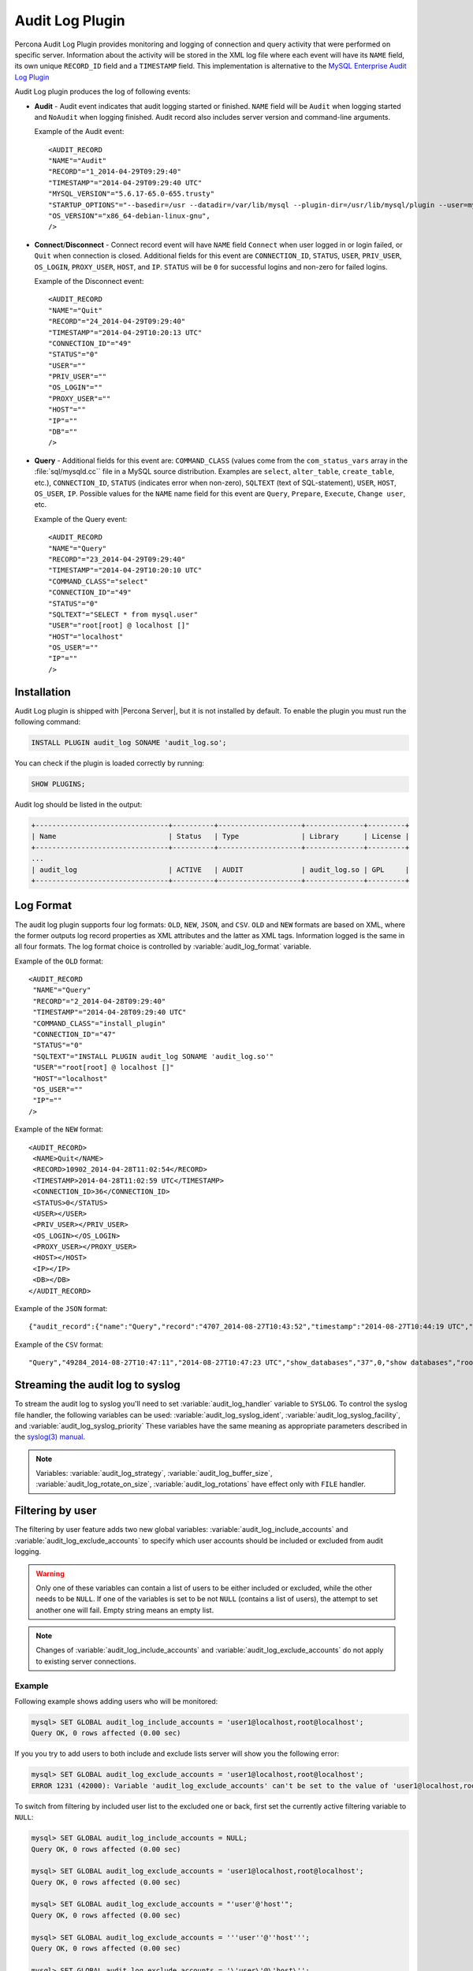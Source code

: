 .. _audit_log_plugin:

================================================================================
 Audit Log Plugin
================================================================================

Percona Audit Log Plugin provides monitoring and logging of connection and query
activity that were performed on specific server. Information about the activity
will be stored in the XML log file where each event will have its ``NAME``
field, its own unique ``RECORD_ID`` field and a ``TIMESTAMP`` field. This
implementation is alternative to the `MySQL Enterprise Audit Log Plugin
<dev.mysql.com/doc/refman/8.0/en/audit-log-plugin.html>`_

Audit Log plugin produces the log of following events:

* **Audit** - Audit event indicates that audit logging started or
  finished. ``NAME`` field will be ``Audit`` when logging started and
  ``NoAudit`` when logging finished. Audit record also includes server version
  and command-line arguments.

  Example of the Audit event: :: 

   <AUDIT_RECORD
   "NAME"="Audit"
   "RECORD"="1_2014-04-29T09:29:40"
   "TIMESTAMP"="2014-04-29T09:29:40 UTC"
   "MYSQL_VERSION"="5.6.17-65.0-655.trusty"
   "STARTUP_OPTIONS"="--basedir=/usr --datadir=/var/lib/mysql --plugin-dir=/usr/lib/mysql/plugin --user=mysql --log-error=/var/log/mysql/error.log --pid-file=/var/run/mysqld/mysqld.pid --socket=/var/run/mysqld/mysqld.sock --port=3306"
   "OS_VERSION"="x86_64-debian-linux-gnu",
   />

* **Connect**/**Disconnect** - Connect record event will have ``NAME`` field
  ``Connect`` when user logged in or login failed, or ``Quit`` when connection
  is closed. Additional fields for this event are ``CONNECTION_ID``, ``STATUS``,
  ``USER``, ``PRIV_USER``, ``OS_LOGIN``, ``PROXY_USER``, ``HOST``, and
  ``IP``. ``STATUS`` will be ``0`` for successful logins and non-zero for failed
  logins.

  Example of the Disconnect event: :: 

   <AUDIT_RECORD
   "NAME"="Quit"
   "RECORD"="24_2014-04-29T09:29:40"
   "TIMESTAMP"="2014-04-29T10:20:13 UTC"
   "CONNECTION_ID"="49"
   "STATUS"="0"
   "USER"=""
   "PRIV_USER"=""
   "OS_LOGIN"=""
   "PROXY_USER"=""
   "HOST"=""
   "IP"=""
   "DB"=""
   />

* **Query** - Additional fields for this event are: ``COMMAND_CLASS`` (values
  come from the ``com_status_vars`` array in the :file:`sql/mysqld.cc`` file in
  a MySQL source distribution. Examples are ``select``, ``alter_table``,
  ``create_table``, etc.), ``CONNECTION_ID``, ``STATUS`` (indicates error when
  non-zero), ``SQLTEXT`` (text of SQL-statement), ``USER``, ``HOST``,
  ``OS_USER``, ``IP``. Possible values for the ``NAME`` name field for this
  event are ``Query``, ``Prepare``, ``Execute``, ``Change user``, etc.

  Example of the Query event: :: 

   <AUDIT_RECORD
   "NAME"="Query"
   "RECORD"="23_2014-04-29T09:29:40"
   "TIMESTAMP"="2014-04-29T10:20:10 UTC"
   "COMMAND_CLASS"="select"
   "CONNECTION_ID"="49"
   "STATUS"="0"
   "SQLTEXT"="SELECT * from mysql.user"
   "USER"="root[root] @ localhost []"
   "HOST"="localhost"
   "OS_USER"=""
   "IP"=""
   />

Installation
============

Audit Log plugin is shipped with |Percona Server|, but it is not installed by
default. To enable the plugin you must run the following command:

.. code-block:: guess

   INSTALL PLUGIN audit_log SONAME 'audit_log.so';

You can check if the plugin is loaded correctly by running:

.. code-block:: guess

   SHOW PLUGINS;

Audit log should be listed in the output:
    
.. code-block:: guess

   +--------------------------------+----------+--------------------+--------------+---------+
   | Name                           | Status   | Type               | Library      | License |
   +--------------------------------+----------+--------------------+--------------+---------+
   ...
   | audit_log                      | ACTIVE   | AUDIT              | audit_log.so | GPL     |
   +--------------------------------+----------+--------------------+--------------+---------+

Log Format
==========

The audit log plugin supports four log formats: ``OLD``, ``NEW``, ``JSON``, and
``CSV``. ``OLD`` and ``NEW`` formats are based on XML, where the former outputs
log record properties as XML attributes and the latter as XML tags. Information
logged is the same in all four formats. The log format choice is controlled by
:variable:`audit_log_format` variable.

.. .. note::
.. 
..    The ``JSON`` format is fully compatible with that provided by
..    MySQL 8.0. Enterprise Edition.
.. 

Example of the ``OLD`` format: ::

 <AUDIT_RECORD
  "NAME"="Query"
  "RECORD"="2_2014-04-28T09:29:40"
  "TIMESTAMP"="2014-04-28T09:29:40 UTC"
  "COMMAND_CLASS"="install_plugin"
  "CONNECTION_ID"="47"
  "STATUS"="0"
  "SQLTEXT"="INSTALL PLUGIN audit_log SONAME 'audit_log.so'"
  "USER"="root[root] @ localhost []"
  "HOST"="localhost"
  "OS_USER"=""
  "IP"=""
 />

Example of the ``NEW`` format: :: 

 <AUDIT_RECORD>
  <NAME>Quit</NAME>
  <RECORD>10902_2014-04-28T11:02:54</RECORD>
  <TIMESTAMP>2014-04-28T11:02:59 UTC</TIMESTAMP>
  <CONNECTION_ID>36</CONNECTION_ID>
  <STATUS>0</STATUS>
  <USER></USER>
  <PRIV_USER></PRIV_USER>
  <OS_LOGIN></OS_LOGIN>
  <PROXY_USER></PROXY_USER>
  <HOST></HOST>
  <IP></IP>
  <DB></DB>
 </AUDIT_RECORD>

Example of the ``JSON`` format: ::

 {"audit_record":{"name":"Query","record":"4707_2014-08-27T10:43:52","timestamp":"2014-08-27T10:44:19 UTC","command_class":"show_databases","connection_id":"37","status":0,"sqltext":"show databases","user":"root[root] @ localhost []","host":"localhost","os_user":"","ip":""}}

Example of the ``CSV`` format: :: 

 "Query","49284_2014-08-27T10:47:11","2014-08-27T10:47:23 UTC","show_databases","37",0,"show databases","root[root] @ localhost []","localhost","",""

.. _streaming_to_syslog:

Streaming the audit log to syslog
=================================

To stream the audit log to syslog you'll need to set :variable:`audit_log_handler` variable to ``SYSLOG``. To control the syslog file handler, the following variables can be used: :variable:`audit_log_syslog_ident`, :variable:`audit_log_syslog_facility`, and :variable:`audit_log_syslog_priority` These variables have the same meaning as appropriate parameters described in the `syslog(3) manual <http://linux.die.net/man/3/syslog>`_.

.. note::

   Variables: :variable:`audit_log_strategy`, :variable:`audit_log_buffer_size`, :variable:`audit_log_rotate_on_size`, :variable:`audit_log_rotations` have effect only with ``FILE`` handler. 

.. _filtering_by_user:

Filtering by user
=================

The filtering by user feature adds two new global variables:
:variable:`audit_log_include_accounts` and
:variable:`audit_log_exclude_accounts` to specify which user accounts should be
included or excluded from audit logging.

.. warning:: 

   Only one of these variables can contain a list of users to be either
   included or excluded, while the other needs to be ``NULL``. If one of the
   variables is set to be not ``NULL`` (contains a list of users), the attempt
   to set another one will fail. Empty string means an empty list.

.. note::

   Changes of :variable:`audit_log_include_accounts` and
   :variable:`audit_log_exclude_accounts` do not apply to existing server
   connections.

Example
-------

Following example shows adding users who will be monitored: 

.. code-block:: guess

   mysql> SET GLOBAL audit_log_include_accounts = 'user1@localhost,root@localhost';
   Query OK, 0 rows affected (0.00 sec)

If you you try to add users to both include and exclude lists server will show
you the following error:

.. code-block:: guess

   mysql> SET GLOBAL audit_log_exclude_accounts = 'user1@localhost,root@localhost';
   ERROR 1231 (42000): Variable 'audit_log_exclude_accounts' can't be set to the value of 'user1@localhost,root@localhost'

To switch from filtering by included user list to the excluded one or back,
first set the currently active filtering variable to ``NULL``:

.. code-block:: guess

   mysql> SET GLOBAL audit_log_include_accounts = NULL;
   Query OK, 0 rows affected (0.00 sec)

   mysql> SET GLOBAL audit_log_exclude_accounts = 'user1@localhost,root@localhost';
   Query OK, 0 rows affected (0.00 sec)

   mysql> SET GLOBAL audit_log_exclude_accounts = "'user'@'host'";
   Query OK, 0 rows affected (0.00 sec)

   mysql> SET GLOBAL audit_log_exclude_accounts = '''user''@''host''';
   Query OK, 0 rows affected (0.00 sec)
  
   mysql> SET GLOBAL audit_log_exclude_accounts = '\'user\'@\'host\'';
   Query OK, 0 rows affected (0.00 sec)

To see what users are currently in the on the list you can run:

.. code-block:: guess

   mysql> SELECT @@audit_log_exclude_accounts;
   +------------------------------+
   | @@audit_log_exclude_accounts |
   +------------------------------+
   | 'user'@'host'                |
   +------------------------------+
   1 row in set (0.00 sec)

Account names from :table:`mysql.user` table are the one that are logged in the
audit log. For example when you create a user:

.. code-block:: guess

   mysql> CREATE USER 'user1'@'%' IDENTIFIED BY '111';
   Query OK, 0 rows affected (0.00 sec)

This is what you'll see when ``user1`` connected from ``localhost``:

.. code-block:: none

   <AUDIT_RECORD
    NAME="Connect"
    RECORD="4971917_2016-08-22T09:09:10"
    TIMESTAMP="2016-08-22T09:12:21 UTC"
    CONNECTION_ID="6"
    STATUS="0"
    USER="user1" ;; this is a 'user' part of account in 8.0
    PRIV_USER="user1"
    OS_LOGIN=""
    PROXY_USER=""
    HOST="localhost" ;; this is a 'host' part of account in 8.0
    IP=""
    DB=""
  />

To exclude ``user1`` from logging in |Percona Server| 8.0 you must set:

.. code-block:: guess

   SET GLOBAL audit_log_exclude_accounts = 'user1@%';

The value can be ``NULL`` or comma separated list of accounts in form
``user@host`` or ``'user'@'host'`` (if user or host contains comma).

.. _filtering_by_sql_command_type:

Filtering by SQL command type
=============================

The filtering by SQL command type adds two new global variables:
:variable:`audit_log_include_commands` and
:variable:`audit_log_exclude_commands` to specify which command types should be
included or excluded from audit logging.

.. warning:: 

   Only one of these variables can contain a list of command types to be
   either included or excluded, while the other needs to be ``NULL``. If one of
   the variables is set to be not ``NULL`` (contains a list of command types),
   the attempt to set another one will fail. Empty string means an empty list.

.. note:: 

   If both :variable:`audit_log_exclude_commands` and
   :variable:`audit_log_include_commands` are ``NULL`` all commands will be
   logged.

Example
-------

The available command types can be listed by running:

.. code-block:: guess

   mysql> SELECT name FROM performance_schema.setup_instruments WHERE name LIKE "statement/sql/%" ORDER BY name;
   +------------------------------------------+
   | name                                     |
   +------------------------------------------+
   | statement/sql/alter_db                   |
   | statement/sql/alter_db_upgrade           |
   | statement/sql/alter_event                |
   | statement/sql/alter_function             |
   | statement/sql/alter_procedure            |
   | statement/sql/alter_server               |
   | statement/sql/alter_table                |
   | statement/sql/alter_tablespace           |
   | statement/sql/alter_user                 |
   | statement/sql/analyze                    |
   | statement/sql/assign_to_keycache         |
   | statement/sql/begin                      |
   | statement/sql/binlog                     |
   | statement/sql/call_procedure             |
   | statement/sql/change_db                  |
   | statement/sql/change_master              |
   ...
   | statement/sql/xa_rollback                |
   | statement/sql/xa_start                   |
   +------------------------------------------+
   145 rows in set (0.00 sec)

You can add commands to the include filter by running:

.. code-block:: guess

   mysql> SET GLOBAL audit_log_include_commands= 'set_option,create_db';

If you now create a database:

.. code-block:: guess

   mysql> CREATE DATABASE world;

You'll see it the audit log:

.. code-block:: none

   <AUDIT_RECORD
     NAME="Query"
     RECORD="10724_2016-08-18T12:34:22"
     TIMESTAMP="2016-08-18T15:10:47 UTC"
     COMMAND_CLASS="create_db"
     CONNECTION_ID="61"
     STATUS="0"
     SQLTEXT="create database world"
     USER="root[root] @ localhost []"
     HOST="localhost"
     OS_USER=""
     IP=""
     DB=""
   />

To switch command type filtering type from included type list to excluded one
or back, first reset the currently-active list to ``NULL``:

.. code-block:: guess

   mysql> SET GLOBAL audit_log_include_commands = NULL;
   Query OK, 0 rows affected (0.00 sec)

   mysql> SET GLOBAL audit_log_exclude_commands= 'set_option,create_db';
   Query OK, 0 rows affected (0.00 sec)

.. note::

  Invocation of stored procedures have command type ``call_procedure``, and all
  the statements executed within the procedure have the same type
  ``call_procedure`` as well.

.. _filtering_by_database:

Filtering by database
=====================

The filtering by an SQL database is implemented via two global variables:
:variable:`audit_log_include_databases` and
:variable:`audit_log_exclude_databases` to specify which databases should be
included or excluded from audit logging.

.. warning:: 

   Only one of these variables can contain a list of databases to be either
   included or excluded, while the other needs to be ``NULL``. If one of the
   variables is set to be not ``NULL`` (contains a list of databases), the
   attempt to set another one will fail. Empty string means an empty list.


If query is accessing any of databases listed in
:variable:`audit_log_include_databases`, the query will be logged.
If query is accessing only databases listed in
:variable:`audit_log_exclude_databases`, the query will not be logged.
``CREATE TABLE`` statements are logged unconditionally.

.. note:: 

   Changes of :variable:`audit_log_include_databases` and
   :variable:`audit_log_exclude_databases` do not apply to existing server
   connections.

Example
-------

To add databases to be monitored you should run:

.. code-block:: guess

   mysql> SET GLOBAL audit_log_include_databases = 'test,mysql,db1';
   Query OK, 0 rows affected (0.00 sec)

   mysql> SET GLOBAL audit_log_include_databases= 'db1,```db3"`';
   Query OK, 0 rows affected (0.00 sec)

If you you try to add databases to both include and exclude lists server will
show you the following error:

.. code-block:: guess

   mysql> SET GLOBAL audit_log_exclude_databases = 'test,mysql,db1';
   ERROR 1231 (42000): Variable 'audit_log_exclude_databases can't be set to the value of 'test,mysql,db1'

To switch from filtering by included database list to the excluded one or back,
first set the currently active filtering variable to ``NULL``:

.. code-block:: guess

   mysql> SET GLOBAL audit_log_include_databases = NULL;
   Query OK, 0 rows affected (0.00 sec)

   mysql> SET GLOBAL audit_log_exclude_databases = 'test,mysql,db1';
   Query OK, 0 rows affected (0.00 sec)

System Variables
================

.. variable:: audit_log_strategy

   :cli: Yes
   :scope: Global
   :dyn: No
   :vartype: String
   :default: ASYNCHRONOUS
   :allowed values: ``ASYNCHRONOUS``, ``PERFORMANCE``, ``SEMISYNCHRONOUS``, ``SYNCHRONOUS``

This variable is used to specify the audit log strategy, possible values are:

* ``ASYNCHRONOUS`` - (default) log using memory buffer, do not drop messages if buffer is full
* ``PERFORMANCE`` - log using memory buffer, drop messages if buffer is full
* ``SEMISYNCHRONOUS`` - log directly to file, do not flush and sync every event
* ``SYNCHRONOUS`` - log directly to file, flush and sync every event

This variable has effect only when :variable:`audit_log_handler` is set to ``FILE``.

.. variable:: audit_log_file

   :cli: Yes
   :scope: Global
   :dyn: No
   :vartype: String
   :default: audit.log

This variable is used to specify the filename that's going to store the audit log. It can contain the path relative to the datadir or absolute path.

.. variable:: audit_log_flush

   :cli: Yes
   :scope: Global
   :dyn: Yes
   :vartype: String
   :default: OFF

When this variable is set to ``ON`` log file will be closed and reopened. This can be used for manual log rotation.

.. variable:: audit_log_buffer_size

     :cli: Yes
     :scope: Global
     :dyn: No
     :vartype: Numeric
     :default: 1 Mb

This variable can be used to specify the size of memory buffer used for logging, used when :variable:`audit_log_strategy` variable is set to ``ASYNCHRONOUS`` or ``PERFORMANCE`` values. This variable has effect only when :variable:`audit_log_handler` is set to ``FILE``.

.. variable:: audit_log_exclude_accounts

   :cli: Yes
   :scope: Global
   :dyn: Yes
   :vartype: String

This variable is used to specify the list of users for which
:ref:`filtering_by_user` is applied. The value can be ``NULL`` or comma
separated list of accounts in form ``user@host`` or ``'user'@'host'`` (if user
or host contains comma). If this variable is set, then
:variable:`audit_log_include_accounts` must be unset, and vice versa.

.. variable:: audit_log_exclude_commands

   :cli: Yes
   :scope: Global
   :dyn: Yes
   :vartype: String

This variable is used to specify the list of commands for which
:ref:`filtering_by_sql_command_type` is applied. The value can be ``NULL`` or
comma separated list of commands. If this variable is set, then
:variable:`audit_log_include_commands` must be unset, and vice versa.

.. variable:: audit_log_exclude_databases

   :cli: Yes
   :scope: Global
   :dyn: Yes
   :vartype: String

This variable is used to specify the list of commands for which
:ref:`filtering_by_database` is applied. The value can be ``NULL`` or
comma separated list of commands. If this variable is set, then
:variable:`audit_log_include_databases` must be unset, and vice versa.


.. variable:: audit_log_format

   :cli: Yes
   :scope: Global
   :dyn: No 
   :vartype: String
   :default: OLD
   :allowed values: ``OLD``, ``NEW``, ``CSV``, ``JSON``

This variable is used to specify the audit log format. The audit log plugin
supports four log formats: ``OLD``, ``NEW``, ``JSON``, and ``CSV``. ``OLD`` and
``NEW`` formats are based on XML, where the former outputs log record properties
as XML attributes and the latter as XML tags. Information logged is the same in
all four formats.

.. variable:: audit_log_include_accounts

    :cli: Yes
    :scope: Global
    :dyn: Yes
    :vartype: String

This variable is used to specify the list of users for which
:ref:`filtering_by_user` is applied. The value can be ``NULL`` or comma
separated list of accounts in form ``user@host`` or ``'user'@'host'`` (if user
or host contains comma). If this variable is set, then
:variable:`audit_log_exclude_accounts` must be unset, and vice versa.

.. variable:: audit_log_include_commands

    :cli: Yes
    :scope: Global
    :dyn: Yes
    :vartype: String

This variable is used to specify the list of commands for which
:ref:`filtering_by_sql_command_type` is applied. The value can be ``NULL`` or
comma separated list of commands. If this variable is set, then
:variable:`audit_log_exclude_commands` must be unset, and vice versa.

.. variable:: audit_log_include_databases

    :cli: Yes
    :scope: Global
    :dyn: Yes
    :vartype: String

This variable is used to specify the list of commands for which
:ref:`filtering_by_database` is applied. The value can be ``NULL`` or
comma separated list of commands. If this variable is set, then
:variable:`audit_log_exclude_databases` must be unset, and vice versa.

.. variable:: audit_log_policy

    :cli: Yes
    :scope: Global
    :dyn: Yes 
    :vartype: String
    :default: ALL
    :allowed values: ``ALL``, ``LOGINS``, ``QUERIES``, ``NONE``

This variable is used to specify which events should be logged. Possible values
are:

* ``ALL`` - all events will be logged
* ``LOGINS`` - only logins will be logged
* ``QUERIES`` - only queries will be logged
* ``NONE`` - no events will be logged

.. variable:: audit_log_rotate_on_size

    :cli: Yes
    :scope: Global
    :dyn: No 
    :vartype: Numeric
    :default: 0 (don't rotate the log file)

This variable is used to specify the maximum audit log file size. Upon reaching
this size the log will be rotated. The rotated log files will be present in the
same same directory as the current log file. A sequence number will be appended
to the log file name upon rotation. This variable has effect only when
:variable:`audit_log_handler` is set to ``FILE``.
 
.. variable:: audit_log_rotations

    :cli: Yes
    :scope: Global
    :dyn: No 
    :vartype: Numeric
    :default: 0 

This variable is used to specify how many log files should be kept when
:variable:`audit_log_rotate_on_size` variable is set to non-zero value. This
variable has effect only when :variable:`audit_log_handler` is set to ``FILE``.

.. variable:: audit_log_handler

    :cli: Yes
    :scope: Global
    :dyn: No 
    :vartype: String
    :default: FILE
    :allowed values: ``FILE``, ``SYSLOG``

This variable is used to configure where the audit log will be written. If it is
set to ``FILE``, the log will be written into a file specified by
:variable:`audit_log_file` variable. If it is set to ``SYSLOG``, the audit log
will be written to syslog.

.. variable:: audit_log_syslog_ident

    :cli: Yes
    :scope: Global
    :dyn: No 
    :vartype: String
    :default: percona-audit

This variable is used to specify the ``ident`` value for syslog. This variable
has the same meaning as the appropriate parameter described in the `syslog(3)
manual <http://linux.die.net/man/3/syslog>`_.

.. variable:: audit_log_syslog_facility
   
    :cli: Yes
    :scope: Global
    :dyn: No 
    :vartype: String
    :default: LOG_USER

This variable is used to specify the ``facility`` value for syslog. This
variable has the same meaning as the appropriate parameter described in the
`syslog(3) manual <http://linux.die.net/man/3/syslog>`_.

.. variable:: audit_log_syslog_priority

    :cli: Yes
    :scope: Global
    :dyn: No 
    :vartype: String
    :default: LOG_INFO

This variable is used to specify the ``priority`` value for syslog. This
variable has the same meaning as the appropriate parameter described in the
`syslog(3) manual <http://linux.die.net/man/3/syslog>`_.

.. variable:: audit_log_timestamps

   :cli: Yes
   :scope: Global
   :dyn: No
   :vartype: Numeric
   :default: UTC

This variable controls the timestamp time zone added to the events in the audit log. 

The available values are the following:

* UTC - Default

* SYSTEM - the local system time zone

Status Variables
================

.. variable:: Audit_log_buffer_size_overflow

    :vartype: Numeric
    :scope: Global

The number of times an audit log entry was either
dropped or written directly to the file due to its size being bigger
than :variable:`audit_log_buffer_size` variable.


Version Specific Information
============================

  * :rn:`8.0.12-1`
    Feature ported from |Percona Server| 5.7

  * :rn:`8.0.15-6`
    :variable:`Audit_log_buffer_size_overflow` variable implemented

